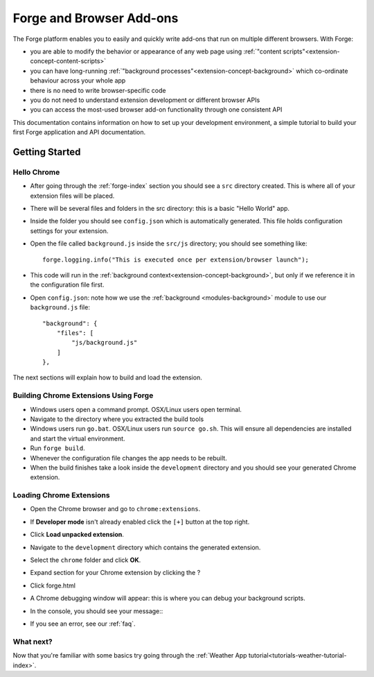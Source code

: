 .. _chrome-index:

Forge and Browser Add-ons
======================================================

The Forge platform enables you to easily and quickly write add-ons that run on multiple different browsers. With Forge:

* you are able to modify the behavior or appearance of any web page using :ref:`"content scripts"<extension-concept-content-scripts>`
* you can have long-running :ref:`"background processes"<extension-concept-background>` which co-ordinate behaviour across your whole app
* there is no need to write browser-specific code
* you do not need to understand extension development or different browser APIs
* you can access the most-used browser add-on functionality through one consistent API

This documentation contains information on how to set up your development environment, a simple tutorial to build your first Forge application and API documentation.

Getting Started
~~~~~~~~~~~~~~~

.. _chrome-getting-started:

Hello Chrome
-------------
* After going through the :ref:`forge-index` section you should see a ``src`` directory created. This is where all of your extension files will be placed.
* There will be several files and folders in the src directory: this is a basic "Hello World" app.
* Inside the folder you should see ``config.json`` which is automatically generated. This file holds configuration settings for your extension.
* Open the file called ``background.js`` inside the ``src/js`` directory; you should see something like::

    forge.logging.info("This is executed once per extension/browser launch");

* This code will run in the :ref:`background context<extension-concept-background>`, but only if we reference it in the configuration file first.
* Open ``config.json``: note how we use the :ref:`background <modules-background>` module to use our ``background.js`` file::

    "background": {
        "files": [
            "js/background.js"
        ]
    },

The next sections will explain how to build and load the extension.

.. _chrome-getting-started-build:

Building Chrome Extensions Using Forge
--------------------------------------
* Windows users open a command prompt. OSX/Linux users open terminal.
* Navigate to the directory where you extracted the build tools
* Windows users run ``go.bat``. OSX/Linux users run ``source go.sh``. This will ensure all dependencies are installed and start the virtual environment.
* Run ``forge build``.
* Whenever the configuration file changes the app needs to be rebuilt.
* When the build finishes take a look inside the ``development`` directory and you should see your generated Chrome extension.

.. _chrome-getting-started-load-extension:

Loading Chrome Extensions
--------------------------
* Open the Chrome browser and go to ``chrome:extensions``.
* If **Developer mode** isn't already enabled click the ``[+]`` button at the top right.
* Click **Load unpacked extension**.
* Navigate to the ``development`` directory which contains the generated extension.
* Select the ``chrome`` folder and click **OK**.
* Expand section for your Chrome extension by clicking the ?
* Click forge.html
* A Chrome debugging window will appear: this is where you can debug your background scripts.
* In the console, you should see your message::
    .. image:: /_static/images/developer-tools.png
* If you see an error, see our :ref:`faq`.

What next?
--------------------------------
Now that you're familiar with some basics try going through the :ref:`Weather App tutorial<tutorials-weather-tutorial-index>`.
